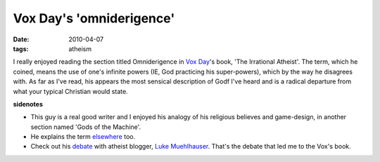 Vox Day's 'omniderigence'
=========================

:date: 2010-04-07
:tags: atheism



I really enjoyed reading the section titled Omniderigence in `Vox
Day`_'s book, 'The Irrational Atheist'. The term, which he coined, means
the use of one's infinite powers (IE, God practicing his super-powers),
which by the way he disagrees with. As far as I've read, his appears the
most sensical description of Godf I've heard and is a radical departure
from what your typical Christian would state.

**sidenotes**

-  This guy is a real good writer and I enjoyed his analogy of his
   religious believes and game-design, in another section named 'Gods of
   the Machine'.
-  He explains the term `elsewhere`_ too.
-  Check out his `debate`_ with atheist blogger, `Luke Muehlhauser`_.
   That's the debate that led me to the Vox's book.

.. _Vox Day: http://voxday.blogspot.com/
.. _elsewhere: http://voxday.blogspot.com/2006/06/mailvox-on-omniderigence.html
.. _debate: http://commonsenseatheism.com/?p=4476
.. _Luke Muehlhauser: http://commonsenseatheism.com/?page_id=3
